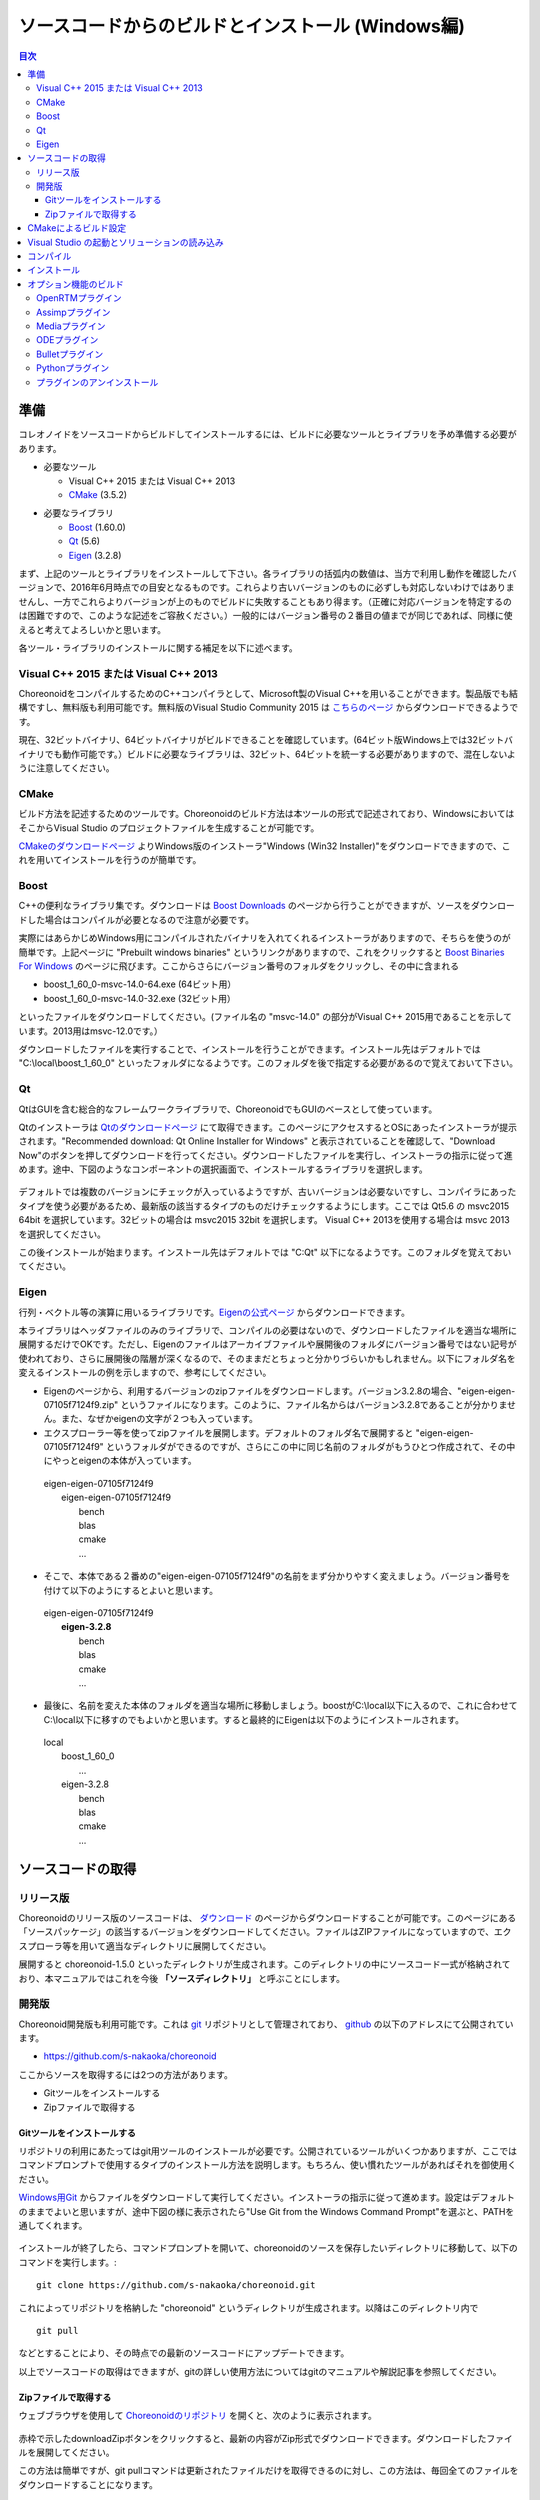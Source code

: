 
ソースコードからのビルドとインストール (Windows編)
==================================================

.. sectionauthor:: 中岡 慎一郎 <s.nakaoka@aist.go.jp>


.. contents:: 目次
   :local:


準備
----

コレオノイドをソースコードからビルドしてインストールするには、ビルドに必要なツールとライブラリを予め準備する必要があります。

* 必要なツール

  * Visual C++ 2015 または Visual C++ 2013
  * `CMake <http://www.cmake.org/>`_ (3.5.2)

- 必要なライブラリ

  * `Boost <http://www.boost.org/>`_ (1.60.0)
  * `Qt <http://www.qt.io/download-open-source/>`_ (5.6)
  * `Eigen <http://eigen.tuxfamily.org/>`_ (3.2.8)


まず、上記のツールとライブラリをインストールして下さい。各ライブラリの括弧内の数値は、当方で利用し動作を確認したバージョンで、2016年6月時点での目安となるものです。これらより古いバージョンのものに必ずしも対応しないわけではありませんし、一方でこれらよりバージョンが上のものでビルドに失敗することもあり得ます。（正確に対応バージョンを特定するのは困難ですので、このような記述をご容赦ください。）一般的にはバージョン番号の２番目の値までが同じであれば、同様に使えると考えてよろしいかと思います。

各ツール・ライブラリのインストールに関する補足を以下に述べます。

.. _install_visualc++:

Visual C++ 2015 または Visual C++ 2013
~~~~~~~~~~~~~~~~~~~~~~~~~~~~~~~~~~~~~~

ChoreonoidをコンパイルするためのC++コンパイラとして、Microsoft製のVisual C++を用いることができます。製品版でも結構ですし、無料版も利用可能です。無料版のVisual Studio Community 2015 は `こちらのページ <https://www.visualstudio.com/downloads/download-visual-studio-vs>`_ からダウンロードできるようです。

現在、32ビットバイナリ、64ビットバイナリがビルドできることを確認しています。(64ビット版Windows上では32ビットバイナリでも動作可能です。）ビルドに必要なライブラリは、32ビット、64ビットを統一する必要がありますので、混在しないように注意してください。

CMake
~~~~~	  

ビルド方法を記述するためのツールです。Choreonoidのビルド方法は本ツールの形式で記述されており、WindowsにおいてはそこからVisual Studio のプロジェクトファイルを生成することが可能です。 

`CMakeのダウンロードページ <https://cmake.org/download/>`_ よりWindows版のインストーラ"Windows (Win32 Installer)"をダウンロードできますので、これを用いてインストールを行うのが簡単です。

Boost
~~~~~ 

C++の便利なライブラリ集です。ダウンロードは `Boost Downloads <http://www.boost.org/users/download/>`_ のページから行うことができますが、ソースをダウンロードした場合はコンパイルが必要となるので注意が必要です。

実際にはあらかじめWindows用にコンパイルされたバイナリを入れてくれるインストーラがありますので、そちらを使うのが簡単です。上記ページに "Prebuilt windows binaries" というリンクがありますので、これをクリックすると `Boost Binaries For Windows <https://sourceforge.net/projects/boost/files/boost-binaries/>`_ のページに飛びます。ここからさらにバージョン番号のフォルダをクリックし、その中に含まれる

* boost_1_60_0-msvc-14.0-64.exe (64ビット用）
* boost_1_60_0-msvc-14.0-32.exe (32ビット用）
 
といったファイルをダウンロードしてください。(ファイル名の "msvc-14.0" の部分がVisual C++ 2015用であることを示しています。2013用はmsvc-12.0です。）

ダウンロードしたファイルを実行することで、インストールを行うことができます。インストール先はデフォルトでは "C:\\local\\boost_1_60_0" といったフォルダになるようです。このフォルダを後で指定する必要があるので覚えておいて下さい。

 
Qt
~~~

QtはGUIを含む総合的なフレームワークライブラリで、ChoreonoidでもGUIのベースとして使っています。

Qtのインストーラは `Qtのダウンロードページ <http://www.qt.io/download-open-source/>`_ にて取得できます。このページにアクセスするとOSにあったインストーラが提示されます。"Recommended download: Qt Online Installer for Windows" と表示されていることを確認して、"Download Now"のボタンを押してダウンロードを行ってください。ダウンロードしたファイルを実行し、インストーラの指示に従って進めます。途中、下図のようなコンポーネントの選択画面で、インストールするライブラリを選択します。

 .. figure:: images/Qtsetup.png

デフォルトでは複数のバージョンにチェックが入っているようですが、古いバージョンは必要ないですし、コンパイラにあったタイプを使う必要があるため、最新版の該当するタイプのものだけチェックするようにします。ここでは Qt5.6 の msvc2015 64bit を選択しています。32ビットの場合は msvc2015 32bit を選択します。 Visual C++ 2013を使用する場合は msvc 2013 を選択してください。

この後インストールが始まります。インストール先はデフォルトでは "C:\Qt" 以下になるようです。このフォルダを覚えておいてください。


Eigen
~~~~~

行列・ベクトル等の演算に用いるライブラリです。`Eigenの公式ページ <http://eigen.tuxfamily.org/>`_ からダウンロードできます。

本ライブラリはヘッダファイルのみのライブラリで、コンパイルの必要はないので、ダウンロードしたファイルを適当な場所に展開するだけでOKです。ただし、Eigenのファイルはアーカイブファイルや展開後のフォルダにバージョン番号ではない記号が使われており、さらに展開後の階層が深くなるので、そのままだとちょっと分かりづらいかもしれません。以下にフォルダ名を変えるインストールの例を示しますので、参考にしてください。

* Eigenのページから、利用するバージョンのzipファイルをダウンロードします。バージョン3.2.8の場合、"eigen-eigen-07105f7124f9.zip" というファイルになります。このように、ファイル名からはバージョン3.2.8であることが分かりません。また、なぜかeigenの文字が２つも入っています。

* エクスプローラー等を使ってzipファイルを展開します。デフォルトのフォルダ名で展開すると "eigen-eigen-07105f7124f9" というフォルダができるのですが、さらにこの中に同じ名前のフォルダがもうひとつ作成されて、その中にやっとeigenの本体が入っています。

 | eigen-eigen-07105f7124f9
 |  eigen-eigen-07105f7124f9
 |     bench
 |     blas
 |     cmake
 |     ...

* そこで、本体である２番めの"eigen-eigen-07105f7124f9"の名前をまず分かりやすく変えましょう。バージョン番号を付けて以下のようにするとよいと思います。

 | eigen-eigen-07105f7124f9
 |  **eigen-3.2.8**
 |     bench
 |     blas
 |     cmake
 |     ...

* 最後に、名前を変えた本体のフォルダを適当な場所に移動しましょう。boostがC:\\local以下に入るので、これに合わせてC:\\local以下に移すのでもよいかと思います。すると最終的にEigenは以下のようにインストールされます。

 | local
 |   boost_1_60_0
 |    ...
 |   eigen-3.2.8
 |     bench
 |     blas
 |     cmake
 |     ...

ソースコードの取得
------------------

リリース版
~~~~~~~~~~

Choreonoidのリリース版のソースコードは、 `ダウンロード <http://choreonoid.org/ja/download.html>`_ のページからダウンロードすることが可能です。このページにある「ソースパッケージ」の該当するバージョンをダウンロードしてください。ファイルはZIPファイルになっていますので、エクスプローラ等を用いて適当なディレクトリに展開してください。

展開すると choreonoid-1.5.0 といったディレクトリが生成されます。このディレクトリの中にソースコード一式が格納されており、本マニュアルではこれを今後 **「ソースディレクトリ」** と呼ぶことにします。

開発版
~~~~~~

Choreonoid開発版も利用可能です。これは `git <http://git-scm.com/>`_ リポジトリとして管理されており、 `github <https://github.com/>`_ の以下のアドレスにて公開されています。

- https://github.com/s-nakaoka/choreonoid

ここからソースを取得するには2つの方法があります。

* Gitツールをインストールする
* Zipファイルで取得する

Gitツールをインストールする
^^^^^^^^^^^^^^^^^^^^^^^^^^^

リポジトリの利用にあたってはgit用ツールのインストールが必要です。公開されているツールがいくつかありますが、ここではコマンドプロンプトで使用するタイプのインストール方法を説明します。もちろん、使い慣れたツールがあればそれを御使用ください。

`Windows用Git <https://git-for-windows.github.io/>`_ からファイルをダウンロードして実行してください。インストーラの指示に従って進めます。設定はデフォルトのままでよいと思いますが、途中下図の様に表示されたら"Use Git from the Windows Command Prompt"を選ぶと、PATHを通してくれます。

.. figure:: images/GitSetup.png

インストールが終了したら、コマンドプロンプトを開いて、choreonoidのソースを保存したいディレクトリに移動して、以下のコマンドを実行します。::

 git clone https://github.com/s-nakaoka/choreonoid.git

これによってリポジトリを格納した "choreonoid" というディレクトリが生成されます。以降はこのディレクトリ内で ::

 git pull

などとすることにより、その時点での最新のソースコードにアップデートできます。

以上でソースコードの取得はできますが、gitの詳しい使用方法についてはgitのマニュアルや解説記事を参照してください。


Zipファイルで取得する
^^^^^^^^^^^^^^^^^^^^^

ウェブブラウザを使用して `Choreonoidのリポジトリ <https://github.com/s-nakaoka/choreonoid/>`_ を開くと、次のように表示されます。

.. figure:: images/downloadZip.png
   :width: 600px

赤枠で示したdownloadZipボタンをクリックすると、最新の内容がZip形式でダウンロードできます。ダウンロードしたファイルを展開してください。
 
この方法は簡単ですが、git pullコマンドは更新されたファイルだけを取得できるのに対し、この方法は、毎回全てのファイルをダウンロードすることになります。

.. _build-windows-cmake:

CMakeによるビルド設定
---------------------

まず、スタートメニューからCMake(cmake-gui)を起動します。すると下記のようなダイアログが表示されます。

.. figure:: images/cmake0.png
   :width: 600px

次に、上図の赤枠①で示された "where is the source code" の右側の入力ボックスにコレオノイドのソースディレクトリを入力し、 "where is build the binaries" の右側の入力ボックスにコレオノイドをビルドするディレクトリを入力します。
ビルドするディレクトリはソースコードと同じでも構いませんが、わかりにくくなるかもしれませんので、ソースディレクトリの下にbuildというディレクトリを作成して、そこを入力することにします。
入力が終われば、赤枠②の "Configure" を押します。
すると下図のようなダイアログが開きますので、コンパイラを選びます。

.. figure:: images/cmake1.png

"Visual Studio 14 2015 Win64"(64ビット用） または"Visual Studio 14 2015"（32ビット用）、"Visual Studio 12 2013 Win64"、"Visual Studio 12 2013"を選択し、"Finish" を押します。

すると、CMakeのConfigureが進行し、コンパイラやライブラリ等の検出が行われます。

.. note:: この際に "The C compiler identification is unkown", "The CXX compiler identification is unkown" というメッセージが表示されるかもしれません。この場合は、Visual C++ のコンパイラが正しく検出されていません。原因は不明ですが、開発者の環境のひとつでこの症状が発生したことがあります。この場合、これ以降の処理を正しく進めることができません。

 これについては、CMakeを管理者権限で実行したところコンパイラも検出されるようになり、その後の処理も進めることができるようになりました。これを行うには、CMakeのアイコンを右クリックすると出るメニューで「管理者として実行」を選択するなどします。もしこの不具合が発生した場合は、この対処法を試してみてください。

その後下図のようなエラーダイアログで停止するかと思います。このとき、矢印のところにBOOSTの設定が見つけられなかったというエラーが表示されます。
（他のエラーが最初に出るかもしれません。これについては後ほど説明します。）
ここでは、 "OK" を押して下さい。

.. figure:: images/cmake2.png

次に、上部のEntry入力部の **BOOST_ROOT** の右の入力ボックスにBoostをインストールしたルートディレクトリを、**BOOST_LIBRARYDIR** の右の入力ボックスにBoostのライブラリ(*.lib,*.dll)が保存されているディレクトリを入力し、再度、"Configure" を押して下さい。

.. figure:: images/cmake3.png

Eigenに関するエラーが表示されたら、 **EIGEN_DIR** にEigenのインストール先ディレクトリを入力してください。

QT5に関するエラーが表示されたら、 **Qt5Core_DIR** に Qt5CoreConfig.cmake というファイルの保存場所（おそらく(Qtのインストール先)/5.5/msvc2015_64/lib/cmake/Qt5Coreにあります。）を入力してください。QT5の他のライブラリについてもエラーが表示されているかと思いますが、Coreの設定をして"Configure"ボタンを押すと、消えます。ワーニングは無視して大丈夫です。

.. note:: 他のライブラリに関しても、CMakeのバージョンやインストールしたライブラリのバージョン、インストール箇所などによっては、検出できずに同様のエラーが出ることがあります。また、以下で説明するオプションの選択によっても、エラーが出る場合があります。この場合、上記と同様に、手動でインストール先を入力するようにしてください。

必要なライブラリのインストール先が全て特定され、エラーが出なくなるまで、上記と同様の設定を繰り返してください。
それらが全て完了すると、"Configuring done"と最後に表示された、下図のような画面になります。

.. figure:: images/cmake4.png
   :width: 600px

後は、必要に応じてビルドに関する他の様々なオプションを設定することが可能となっています。
例えば、コレオノイドが備えているいくつかの機能はデフォルトではオフになっていますが、
BUILD_で始まるオプションを、必要に応じてそれらをオンにすることができます。

インストール先については、 **CMAKE_INSTALL_PREFIX** という項目で設定することが可能で、
デフォルトでは "c:\\Program Files\\Choreonoid" になっています。しかし、Windowsでは "c:\\Program Files" 以下は、管理者以外はアクセス不可になっているようですので、インストール時に失敗する可能性があります。管理者権限で実行してそこにインストールしてもよいのですが、他のディレクトリにインストールした方が扱いやすい場合もあります。
その場合は、 **CMAKE_INSTALL_PREFIX** に適当な、例えば "c:\\choreonoid\\program"といったディレクトリを
指定しておいてください。

必要な設定を終えたら、"Configure"を押してください。
設定を終えても、"Generate"のボタンが押せるようになっていない場合は、再度"Configure"を押します。
Configureが進行し、下図のように下部のメッセージ出力部に、 **“Configuring done”** と表示され、
"Generate"ボタンが押せるようになったら、設定は完了です。

.. figure:: images/cmake5.png
   :width: 600px

最後にVisual Studio のプロジェクトファイルを生成するために、"Generate" を押して下さい。

.. figure:: images/cmake8.png
   :width: 600px

ソリューションファイルの生成が終了すれば、メッセージ出力部に  **“Generating done”** と表示されて完了です。
エクスプローラ等で、コレオノイドをビルドするディレクトリにVisual Studio のソリューションファイル "Choreonoid.sln" が生成されていることを確認して下さい。


Visual Studio の起動とソリューションの読み込み
----------------------------------------------

CMake で Visual Studio のソリューションファイルが生成されていることが確認できれば、次はコレオノイドのビルドを行いますので、 "Choreonoid.sln" をダブルクリックして下さい。Visual Studio が起動し、ソリューションファイルがオープンされていると思います。
もし Visual Studio が起動しない場合には、インストール時に何かあったかもしれませんので、Visual Studio を再インストールするか、関連付けを修正してみてください。あるいは、まず Visual Studio を起動し、その後 Visual Studio のメニューからソリューションファイルを読み込めばうまくいくかもしれません。

コンパイル
----------

ソリューションの読み込みが終われば、下図のような画面になります。
ここで、赤枠の部分を **"Release"** に変更し、64ビットバイナリを生成するのであれば、 **x64** と、32ビットバイナリを生成するのであれば **Win32** と表示されていることを確認して下さい。
なお、"Debug"にすると、デバッグ可能なバイナリを生成することができます。ただしこれは"Relese"でコンパイルしたものと比べて圧倒的に遅くなってしまうので、デバッグが必要な時以外は、"Release"でコンパイルしたバイナリを使うようにします。

.. figure:: images/VS1.png

次に、コレオノイドのビルドを実行します。メニューのビルドをクリックすると下図のようなプルダウンメニューが出てきますので、赤枠にあるように "ソリューションのビルド(B)" を選択して下さい。
すると、コレオノイドのビルドが開始されます。
下部のメッセージウィンドウで最後に、 **“0 失敗”** と出てくればコンパイルは終了です。

.. figure:: images/VS2.png


インストール
------------

コレオノイドのビルドが終了したら、最後にインストールを実行します。
インストールは、下図にあるように、上段左の "ソリューションエクスプローラ" で "INSTALL" のプロジェクトの部分を右クリクするとメニューが表示されます。このメニューの最上部に "ビルド(U)" がありますので(下図の赤枠部分です)、それを選択して下さい。正常に終了すれば、CMakeの時の **CMAKE_INSTALL_PREFIX** で指定されたディレクトリの下に、コレオノイドのバイナリがコピーされます。CMakeによるソリューションファイル生成時に **INSTALL_DEPENDENCIES** の項目にチェックを入れておけば、依存ライブラリのバイナリもコピーされます。

.. figure:: images/VS3.png

以上でコレオノイド のインストールは終了です。

インストール先の bin ディレクトリにある choreonoid.exe をダブルクリックすることで、コレオノイドが起動します。


オプション機能のビルド
----------------------

コレオノイドでは、上記手順のデフォルト状態で有効になるもの以外にも、いくつかのモジュールやプラグイン、サンプル等があります。それらは、CMakeの設定で有効にすることで、ビルドすることができます。
ここではそれらオプション機能のうちいくつかのビルドについて述べます。
:doc:`options` にて他のオプションについてもまとめてありますので、そちらもご参照ください。

各プラグインが使用しているライブラリのインストール方法も簡単に説明していますが、ライブラリのバージョンアップなどにより大きく変更されている場合もあります。
また、開発元のホームページが更新され、リンク先が変更されている場合もあります。
そのような場合は、ライブラリ名、「インストール」、等をキーワードにしてネット検索して頂くと、新しい情報を見つけることができるかと思います。

OpenRTMプラグイン
~~~~~~~~~~~~~~~~~

コレオノイド上でRTコンポーネントによるシミュレーションを行うためのプラグインです。このプラグインを利用するためには、OpenRTM-aist 1.1.x と、Pythonをインストールしておく必要があります。

OpenRTM-aistのインストールは、公式サイトより配布されているインストーラを使うのが簡単です。`OpenRTM-aistのダウンロードページ <http://www.openrtm.org/openrtm/ja/content/openrtm-aist-c-112-release>`_ より、OpenRTM-aist-1.1.2-RELEASE_x86_64.msi またはOpenRTM-aist-1.1.2-RELEASE_x86.msi  をダウンロードしてください。このファイルをクリックすることで、インストーラが起動しますので、これでインストールを行なってください。

Pythonは、`Python <http://www.python.org/>`_ のサイトからPythonの2.7のダウンロードページに移動して、Windows用のMSI Installerをダウンロードして実行してください。(OpenRTM-aistのダウンロードページにも同じものがあります。）　現在、２．７．１１のバージョンでは不具合を確認しております。2.7.10をお使いください。インストーラの指示に従って進め、途中、 **"Customize Python 2.7"** のところで、 **Add python.exe to Path** を **Will be installed on local hard drive** に変更してインストールします。

.. note:: これらのインストーラは"OMNI_ROOT"等の環境変数の設定を行いますが、これがインストール直後には反映されない場合があるようです（特に、Windows10で）。この場合以下のCMakeの設定が進められなくなりますので、インストール後にWindowsの再起動を行なってから以下の作業を進めるようにしてください。

OpenRTM-aistがインストール出来ましたら、CMake上で **ENABLE_CORBA** 、 **BUILD_CORBA_PLUGIN** 、 **BUILD_OPENRTM_PLUGIN** をオンにして設定を進めます。OpenRTMプラグインはCorbaプラグインに依存していますので、これら全てをオンにしておく必要があります。また、 **BUILD_OPENRTM_SAMPLES** をオンにするとRTコンポーネントを用いたシミュレーションのサンプルもビルドされますので、最初はこちらもオンにしてサンプルを試してみてください。

CMakeのConfigureボタンを押した際にOpenRTM-aistが見つからないというエラーが出た場合は、 **OPENRTM_DIR** にOpenRTM-aistをインストールしたディレクトリを設定してください。上記のOpenRTM-aistインストーラでインストールした場合、デフォルトでは c:\\Program Files\\OpenRTM-aist\\1.1.2 といったディレクトリになります。

CMakeで以上の設定を行った上でGenerateボタンを押すとソリューションファイルが更新されます。このファイルを用いてVisual Studioでコンパイル、インストールを行うことでOpenRTMプラグインが生成されます。他のプラグインも同様ですので、CMakeでオプションの変更を行った後は、必ずコンパイル、インストールの作業を行ってください。


Assimpプラグイン
~~~~~~~~~~~~~~~~~~~~~~~~

様々な形式の３次元モデルデータを読み込むためのライブラリ **Open Asset Import Library (Assimp)** をコレオノイドで使用するためのプラグインです。
このプラグインを利用するためには、バージョン3.0以上のAssimpをソースからビルドしてインストールしておく必要があります。

`assimp <http://assimp.sourceforge.net/>`_ のサイトで、Downloadのボタンをクリックして、ページを移動します。更に、Go to Download Page ( source only ) をクリックして移動し、Zip形式のソースファイルをダウンロードしてください。
動作確認しているバージョンは、3.3.1になります。

Zipファイルを展開します。CMakeが利用できますので、Choreonoidのビルドの説明と同様に操作し、Visual Studio のプロジェクトファイルを作成します。CMakeのオプション設定の変更は必要ありません。
インストール先は"c:\\Program Files\\assimp"になっていますので、適宜変更してください。

Visual Studioでのコンパイル、インストール操作も、Choreonoidの場合と同様に行ってください。

assimpのインストールが出来ましたら、コレオノイドのビルドのCMakeの設定で、 **BUILD_ASSIMP_PLUGIN** という項目を "ON" にし、 **ASSIMP_DIR** にAssimpのインストールディレクトリを指定してください。


Mediaプラグイン
~~~~~~~~~~~~~~~~

メディアファイルの再生を行うプラグインです。CMake上で **BUILD_MEDIA_PLUGIN** をONにしてください。

MPEG-4ファイルなどメディアファイルの形式によっては、再生できないものがありますが、ファイル形式に対応したコーデックパックをインストールすることで、できるようになります。コーデックパックは、ネット上で検索すれば無料のものが、すぐに見つかると思いますが、他の動画ソフトなどに影響を与えるものもあるようなので、ここでは特に指定しません。ご自身のシステムにあったものをご利用ください。


ODEプラグイン
~~~~~~~~~~~~~

オープンソースーの動力学計算ライブラリである"Open Dynamics Engine (ODE)"を、コレオノイドのシミュレーション機能の計算エンジンとして利用できるよにするプラグインです。

本プラグインをビルドして利用するためには、ODEライブラリのインストールが必要です。ビルド済みのライブラリは公開されていないようなので、ソースからビルドする必要があります。
`Open Dynamics Engine <http://www.ode.org/>`_ のサイトからファイルをダウンロードして展開してください。現在当方でテストを行ったバージョンは0.12になります。（0.13では動作しない不具合が報告されています。）

ODEのビルドにはpremakeというコマンドを使用します。コマンドプロンプトを起動し、展開したディレクトリの下のbuildというディレクトリに移動します。
そこで32ビットの場合は、 ::

 premake4.exe --with-libccd vs2008

64ビットの場合は、 ::

 premake4.exe --with-libccd --platform=x64 vs2008
 
として実行します。すると、vs2008というディレクトリが作成され、中にode.slnが作成されます。(ode0.12ではvs2008までしかサポートされていないので、2008用のソリューションファイルを作成します。)
このファイルをVS2015で開くと、変換ウィザードが起動し2015用に変換してくれます。いくつかワーニングが表示されますが、無視しても大丈夫なようです。

変換されたソリューションファイルを用いて、ビルドします。ソリューション構成で **ReleaseDoubleDLL** を選択し、 **x64** , **Win32** の選択も確認してください。成功するとlib/ReleaseDoubleDLLにode_double.*というファイルが作成されます。

後はコレオノイドのビルドに関するCMakeの設定で、 **BUILD_ODE_PLUGIN** という項目を "ON" にし、 **ODE_DIR** にODEのlibの上のディレクトリを指定してください。


Bulletプラグイン
~~~~~~~~~~~~~~~~

オープンソースの動力学計算ライブラリである"Bullet Physics ライブラリ"を、コレオノイドのシミュレーション機能の計算エンジンとして利用できるようにするプラグインです。

本プラグインをビルドして利用するためには、Bullet Physics ライブラリのソースからのビルドが必要です。
`Bullet Physics Library <http://bulletphysics.org>`_ のサイトからソースが取得できます。当方でテストを行ったバージョンはbullet-2.83.7になります。

CMakeが使用できますので、いままでの説明と同様に行います。
以下のオプションはONに切り替えておきます。

* **BUILD_EXTRAS**
* **INSTALL_EXTRA_LIBS**
* **INSTALL_LIBS**
* **USE_DOUBLE_PRECISION**
* **USE_MSVC_RUNTIME_LIBRARY_DLL**

また、以下のオプションはOFFにしておいた方が無難です。

* **BUILD_XXX_DEMOS** のすべて
* **BUILD_BULLET3**
* **BUILD_UNIT_TESTS**

インストール先は  **CMAKE_INSTALL_PREFIX** で設定します。

.. note:: Extras\\HACD\\hacdICHull.cppで"error C2039: 'max' : 'std' のメンバーではありません。"というエラーが表示されたら、このファイルの先頭部分を以下のように修正してください ::

   #include "hacdICHull.h"
   #include <limits>
   #include <algorithm>  <--この行を追加

.. note:: BulletのバージョンによってCMakeのオプションに差異があるようです。ここでの解説は、対象バージョンでの例とお考えください。

後はコレオノイドのビルドに関するCMakeの設定で、 **BUILD_BULLET_PLUGIN** という項目を "ON" にし、**BULLET_DIR** にBulletライブラリのインストール先を指定してください。

Pythonプラグイン
~~~~~~~~~~~~~~~~
Pythonスクリプトの読み込み・実行や、コレオノイド上で動作するPythonコンソール等の機能を使用するためのプラグインです。

本プラグインをビルドして利用するためには、Pythonのインストールが必要です。動作確認しているバージョンは2.7.10と3.6.3になります。

Python2を使用する場合は、CCMakeの設定で **USE_PYTHON3** を"OFF"に設定してください。

OpenRTMプラグインのところで、OpenRTMのインストールと同時にPythonをインストールしている場合は2.7.10がインストールされています。Python3と共存させる場合は、以下を参考にしてください。

Python3のインストールは次の通りです。

`Python <http://www.python.org/>`_ のサイトから、ダウンロードページに移動して、Windows用のMSI Installerをダウンロードして実行してください。インストーラの指示に従って進め、環境変数のPATHにインストール先を追加するように選択してください。

ただし、Python2と共存させる場合はPATHにインストール先を追加しないようにしておきます。

.. note:: 上記の設定では環境変数の設定を行いますが、これがインストール直後には反映されない場合があるようです（特に、Windows10で）。この場合以下の作業が進められなくなりますので、インストール後にWindowsの再起動を行なってから以下の作業を進めるようにしてください。

**Numpy** もインストールします。コマンドプロンプトを開いて次のコマンドを実行します。（PATHを変更しなかった場合は、下記の注釈を参考にして、コマンド実行前にPATHを通してください。） ::

  python -m pip install numpy
 
後はコレオノイドのビルドに関するCMakeの設定で、 **ENABLE_PYTHON** , **BUILD_PYTHON_PLUGIN** , **BUILD_PYTHON_SIM_SCRIPT_PLUGIN** という項目を "ON"にしてください。

.. note:: Pythonスクリプト機能は現在のところ64ビット版のみ対応しています。

.. .. note:: Visual C++ 2015 については、アップデートのバージョンによってはPythonスクリプト機能をビルドできない不具合が確認されています。具体的には、Visual Studio Express 2015 for Windows Desktop のバージョン 14.0.25123.00 Update 2 (Visual C++ 2015 00325-20000-00000-AA770) に関してはビルド出来ていたのですが、これより新しいバージョンだと思われる 14.0.25421.03 Update 3 (Visual C++ 2015 00325-20000-00000-AA035) ではビルドできない（Python関連のモジュールで不可解なリンクエラーになってしまう）症状が確認されています。
 
.. note:: Python3のインストール時にPATHの追加をしないように選択した場合は、choreonoidを起動する前や、NumpyのインストールでPython3を使用する前にPATHを通す必要があります。 ::

              set PATH=(Python3のインストール先);%PATH%
          
          のように記述したバッチファイルを準備して、これを実行するようにすると簡単かと思います。


プラグインのアンインストール
~~~~~~~~~~~~~~~~~~~~~~~~~~~~~

**BUILD_XXX_PLUGIN** のオプションをオンにしてインストールしたプラグインは、その後オプションをオフにしてインストールしても削除されません。プラグインを追加して動作が不安定になった場合など、プラグインを削除したい場合は、手動でファイルを削除してください。プラグインは(コレオノイドのインストール先)/lib/choreonoid-1.5にCnoid***Plugin.dllとしてインストールされています。
